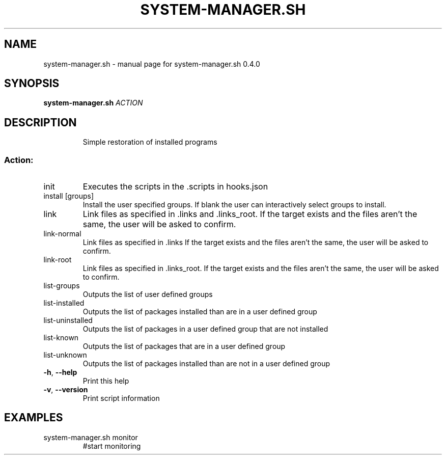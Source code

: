 .\" DO NOT MODIFY THIS FILE!  It was generated by help2man 1.47.10.
.TH SYSTEM-MANAGER.SH "1" "June 2019" "system-manager.sh 0.4.0" "User Commands"
.SH NAME
system-manager.sh \- manual page for system-manager.sh 0.4.0
.SH SYNOPSIS
.B system-manager.sh
\fI\,ACTION\/\fR
.SH DESCRIPTION
.IP
Simple restoration of installed programs
.SS "Action:"
.TP
init
Executes the scripts in the .scripts in hooks.json
.TP
install [groups]
Install the user specified groups. If blank the user can interactively select groups to install.
.TP
link
Link files as specified in .links and .links_root. If the target exists and the files aren't the same, the user will be asked to confirm.
.TP
link\-normal
Link files as specified in .links If the target exists and the files aren't the same, the user will be asked to confirm.
.TP
link\-root
Link files as specified in .links_root. If the target exists and the files aren't the same, the user will be asked to confirm.
.TP
list\-groups
Outputs the list of user defined groups
.TP
list\-installed
Outputs the list of packages installed than are in a user defined group
.TP
list\-uninstalled
Outputs the list of packages in a user defined group that are not installed
.TP
list\-known
Outputs the list of packages that are in a user defined group
.TP
list\-unknown
Outputs the list of packages installed than are not in a user defined group
.TP
\fB\-h\fR, \fB\-\-help\fR
Print this help
.TP
\fB\-v\fR, \fB\-\-version\fR
Print script information
.SH EXAMPLES
.TP
system\-manager.sh monitor
#start monitoring
